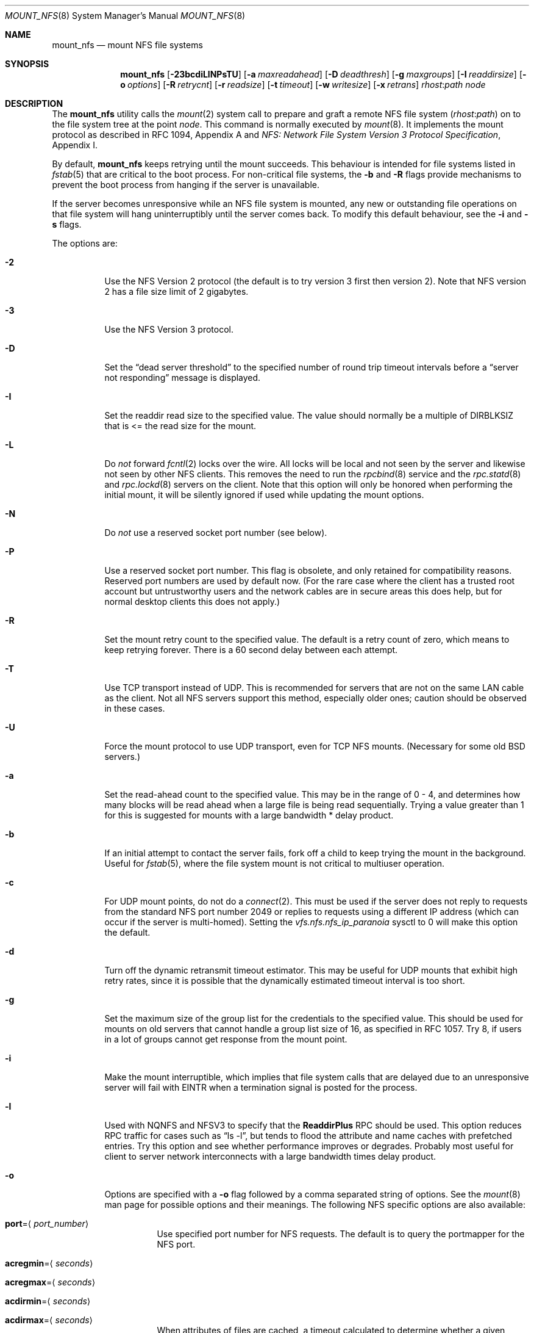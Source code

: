 .\" Copyright (c) 1992, 1993, 1994, 1995
.\"	The Regents of the University of California.  All rights reserved.
.\"
.\" Redistribution and use in source and binary forms, with or without
.\" modification, are permitted provided that the following conditions
.\" are met:
.\" 1. Redistributions of source code must retain the above copyright
.\"    notice, this list of conditions and the following disclaimer.
.\" 2. Redistributions in binary form must reproduce the above copyright
.\"    notice, this list of conditions and the following disclaimer in the
.\"    documentation and/or other materials provided with the distribution.
.\" 4. Neither the name of the University nor the names of its contributors
.\"    may be used to endorse or promote products derived from this software
.\"    without specific prior written permission.
.\"
.\" THIS SOFTWARE IS PROVIDED BY THE REGENTS AND CONTRIBUTORS ``AS IS'' AND
.\" ANY EXPRESS OR IMPLIED WARRANTIES, INCLUDING, BUT NOT LIMITED TO, THE
.\" IMPLIED WARRANTIES OF MERCHANTABILITY AND FITNESS FOR A PARTICULAR PURPOSE
.\" ARE DISCLAIMED.  IN NO EVENT SHALL THE REGENTS OR CONTRIBUTORS BE LIABLE
.\" FOR ANY DIRECT, INDIRECT, INCIDENTAL, SPECIAL, EXEMPLARY, OR CONSEQUENTIAL
.\" DAMAGES (INCLUDING, BUT NOT LIMITED TO, PROCUREMENT OF SUBSTITUTE GOODS
.\" OR SERVICES; LOSS OF USE, DATA, OR PROFITS; OR BUSINESS INTERRUPTION)
.\" HOWEVER CAUSED AND ON ANY THEORY OF LIABILITY, WHETHER IN CONTRACT, STRICT
.\" LIABILITY, OR TORT (INCLUDING NEGLIGENCE OR OTHERWISE) ARISING IN ANY WAY
.\" OUT OF THE USE OF THIS SOFTWARE, EVEN IF ADVISED OF THE POSSIBILITY OF
.\" SUCH DAMAGE.
.\"
.\"	@(#)mount_nfs.8	8.3 (Berkeley) 3/29/95
.\" $FreeBSD: src/sbin/mount_nfs/mount_nfs.8,v 1.43.2.2 2007/03/13 20:28:24 thomas Exp $
.\"
.Dd December 25, 2005
.Dt MOUNT_NFS 8
.Os
.Sh NAME
.Nm mount_nfs
.Nd mount NFS file systems
.Sh SYNOPSIS
.Nm
.Op Fl 23bcdiLlNPsTU
.Op Fl a Ar maxreadahead
.Op Fl D Ar deadthresh
.Op Fl g Ar maxgroups
.Op Fl I Ar readdirsize
.Op Fl o Ar options
.Op Fl R Ar retrycnt
.Op Fl r Ar readsize
.Op Fl t Ar timeout
.Op Fl w Ar writesize
.Op Fl x Ar retrans
.Ar rhost : Ns Ar path node
.Sh DESCRIPTION
The
.Nm
utility calls the
.Xr mount 2
system call to prepare and graft a remote NFS file system
.Pq Ar rhost : Ns Ar path
on to the file system tree at the point
.Ar node .
This command is normally executed by
.Xr mount 8 .
It implements the mount protocol as described in RFC 1094, Appendix A and
.%T "NFS: Network File System Version 3 Protocol Specification" ,
Appendix I.
.Pp
By default,
.Nm
keeps retrying until the mount succeeds.
This behaviour is intended for file systems listed in
.Xr fstab 5
that are critical to the boot process.
For non-critical file systems, the
.Fl b
and
.Fl R
flags provide mechanisms to prevent the boot process from hanging
if the server is unavailable.
.Pp
If the server becomes unresponsive while an NFS file system is
mounted, any new or outstanding file operations on that file system
will hang uninterruptibly until the server comes back.
To modify this default behaviour, see the
.Fl i
and
.Fl s
flags.
.Pp
The options are:
.Bl -tag -width indent
.It Fl 2
Use the NFS Version 2 protocol (the default is to try version 3 first
then version 2).
Note that NFS version 2 has a file size limit of 2 gigabytes.
.It Fl 3
Use the NFS Version 3 protocol.
.It Fl D
Set the
.Dq "dead server threshold"
to the specified number of round trip timeout intervals before a
.Dq "server not responding"
message is displayed.
.It Fl I
Set the readdir read size to the specified value.
The value should normally
be a multiple of
.Dv DIRBLKSIZ
that is <= the read size for the mount.
.It Fl L
Do
.Em not
forward
.Xr fcntl 2
locks over the wire.
All locks will be local and not seen by the server
and likewise not seen by other NFS clients.
This removes the need to run the
.Xr rpcbind 8
service and the
.Xr rpc.statd 8
and
.Xr rpc.lockd 8
servers on the client.
Note that this option will only be honored when performing the
initial mount, it will be silently ignored if used while updating
the mount options.
.It Fl N
Do
.Em not
use a reserved socket port number (see below).
.It Fl P
Use a reserved socket port number.
This flag is obsolete, and only retained for compatibility reasons.
Reserved port numbers are used by default now.
(For the rare case where the client has a trusted root account
but untrustworthy users and the network cables are in secure areas this does
help, but for normal desktop clients this does not apply.)
.It Fl R
Set the mount retry count to the specified value.
The default is a retry count of zero, which means to keep retrying
forever.
There is a 60 second delay between each attempt.
.It Fl T
Use TCP transport instead of UDP.
This is recommended for servers that are not on the same LAN cable as
the client.
Not all NFS servers support this method, especially older ones;
caution should be observed in these cases.
.It Fl U
Force the mount protocol to use UDP transport, even for TCP NFS mounts.
(Necessary for some old
.Bx
servers.)
.It Fl a
Set the read-ahead count to the specified value.
This may be in the range of 0 - 4, and determines how many blocks
will be read ahead when a large file is being read sequentially.
Trying a value greater than 1 for this is suggested for
mounts with a large bandwidth * delay product.
.It Fl b
If an initial attempt to contact the server fails, fork off a child to keep
trying the mount in the background.
Useful for
.Xr fstab 5 ,
where the file system mount is not critical to multiuser operation.
.It Fl c
For UDP mount points, do not do a
.Xr connect 2 .
This must be used if the server does not reply to requests from the standard
NFS port number 2049 or replies to requests using a different IP address
(which can occur if the server is multi-homed).
Setting the
.Va vfs.nfs.nfs_ip_paranoia
sysctl to 0 will make this option the default.
.It Fl d
Turn off the dynamic retransmit timeout estimator.
This may be useful for UDP mounts that exhibit high retry rates,
since it is possible that the dynamically estimated timeout interval is too
short.
.It Fl g
Set the maximum size of the group list for the credentials to the
specified value.
This should be used for mounts on old servers that cannot handle a
group list size of 16, as specified in RFC 1057.
Try 8, if users in a lot of groups cannot get response from the mount
point.
.It Fl i
Make the mount interruptible, which implies that file system calls that
are delayed due to an unresponsive server will fail with EINTR when a
termination signal is posted for the process.
.It Fl l
Used with NQNFS and NFSV3 to specify that the \fBReaddirPlus\fR RPC should
be used.
This option reduces RPC traffic for cases such as
.Dq "ls -l" ,
but tends to flood the attribute and name caches with prefetched entries.
Try this option and see whether performance improves or degrades.
Probably
most useful for client to server network interconnects with a large bandwidth
times delay product.
.It Fl o
Options are specified with a
.Fl o
flag followed by a comma separated string of options.
See the
.Xr mount 8
man page for possible options and their meanings.
The following NFS specific options are also available:
.Bl -tag -width indent
.It Cm port Ns = Ns Aq Ar port_number
Use specified port number for NFS requests.
The default is to query the portmapper for the NFS port.
.It Cm acregmin Ns = Ns Aq Ar seconds
.It Cm acregmax Ns = Ns Aq Ar seconds
.It Cm acdirmin Ns = Ns Aq Ar seconds
.It Cm acdirmax Ns = Ns Aq Ar seconds
When attributes of files are cached, a timeout calculated to determine
whether a given cache entry has expired.
These four values determine the upper and lower bounds of the timeouts for
.Dq directory
attributes and
.Dq regular
(ie: everything else).
The default values are 3 -> 60 seconds
for regular files, and 30 -> 60 seconds for directories.
The algorithm to calculate the timeout is based on the age of the file.
The older the file,
the longer the cache is considered valid, subject to the limits above.
.It Cm noinet4 , noinet6
Disables
.Dv AF_INET
or
.Dv AF_INET6
connections.
Useful for hosts that have
both an A record and an AAAA record for the same name.
.El
.Pp
.Sy Historic Fl o Sy Options
.Pp
Use of these options is deprecated, they are only mentioned here for
compatibility with historic versions of
.Nm .
.Bl -tag -width ".Cm dumbtimer"
.It Cm bg
Same as
.Fl b .
.It Cm fg
Same as not specifying
.Fl b .
.It Cm conn
Same as not specifying
.Fl c .
.It Cm dumbtimer
Same as
.Fl d .
.It Cm intr
Same as
.Fl i .
.It Cm lockd
Same as not specifying
.Fl L .
.It Cm nfsv2
Same as
.Fl 2 .
.It Cm nfsv3
Same as
.Fl 3 .
.It Cm rdirplus
Same as
.Fl l .
.It Cm mntudp
Same as
.Fl U .
.It Cm resvport
Same as
.Fl P .
.It Cm soft
Same as
.Fl s .
.It Cm hard
Same as not specifying
.Fl s .
.It Cm tcp
Same as
.Fl T .
.El
.It Fl r
Set the read data size to the specified value.
It should normally be a power of 2 greater than or equal to 1024.
This should be used for UDP mounts when the
.Dq "fragments dropped due to timeout"
value is getting large while actively using a mount point.
(Use
.Xr netstat 1
with the
.Fl s
option to see what the
.Dq "fragments dropped due to timeout"
value is.)
See the
.Fl w
option as well.
.It Fl s
A soft mount, which implies that file system calls will fail
after
.Ar retrycnt
round trip timeout intervals.
.It Fl t
Set the initial retransmit timeout to the specified value.
May be useful for fine tuning UDP mounts over internetworks
with high packet loss rates or an overloaded server.
Try increasing the interval if
.Xr nfsstat 1
shows high retransmit rates while the file system is active or reducing the
value if there is a low retransmit rate but long response delay observed.
(Normally, the
.Fl d
option should be specified when using this option to manually
tune the timeout
interval.)
.It Fl w
Set the write data size to the specified value.
Ditto the comments w.r.t.\& the
.Fl r
option, but using the
.Dq "fragments dropped due to timeout"
value on the server instead of the client.
Note that both the
.Fl r
and
.Fl w
options should only be used as a last ditch effort at improving performance
when mounting servers that do not support TCP mounts.
.It Fl x
Set the retransmit timeout count for soft mounts to the specified value.
.El
.Sh SEE ALSO
.Xr mount 2 ,
.Xr unmount 2 ,
.Xr fstab 5 ,
.Xr mount 8 ,
.Xr nfsd 8 ,
.Xr nfsiod 8 ,
.Xr showmount 8
